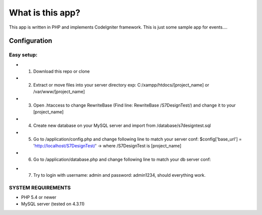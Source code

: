 ###################
What is this app?
###################

This app is written in PHP and implements CodeIgniter framework.
This is just some sample app for events.... 

*******************
Configuration
*******************
=============
Easy setup:
=============

* 1. Download this repo or clone
* 2. Extract or move files into your server directory exp: C:/xampp/htdocs/[project_name] or /var/www/[project_name]
* 3. Open .htaccess to change RewriteBase (Find line: RewriteBase /S7DesignTest/) and change it to your [project_name]
* 4. Create new database on your MySQL server and import from /database/s7designtest.sql
* 5. Go to /application/config.php and change following line to match your server conf: $config['base_url'] = 'http://localhost/S7DesignTest/' -> where /S7DesignTest is [project_name]
* 6. Go to /application/database.php and change following line to match your db server conf: 
.. 'hostname' => 'localhost',  -> your server
.. 'username' => 'root', -> username to your mysql server
.. 'password' => '', -> password to your mysql server
.. 'database' => 's7designtest', ->database name

* 7. Try to login with username: admin and password: admin1234, should everything work.

===============
SYSTEM REQUIREMENTS
===============
* PHP 5.4 or newer
* MySQL server (tested on 4.3.11)
